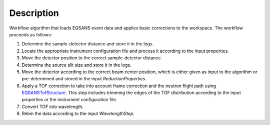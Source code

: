 .. algorithm::

.. summary::

.. alias::

.. properties::

Description
-----------

Workflow algorithm that loads EQSANS event data and applies basic
corrections to the workspace. The workflow proceeds as follows:

1. Determine the sample-detector distance and store it in the logs.

2. Locate the appropriate instrument configuration file and process it according to the input properties.

3. Move the detector position to the correct sample-detector distance.

4. Determine the source slit size and store it in the logs.

5. Move the detector according to the correct beam center position, 
   which is either given as input to the algorithm or pre-determined and stored in the input *ReductionProperties*.

6. Apply a TOF correction to take into account frame correction and the neutron flight path using
   `EQSANSTofStructure <http://www.mantidproject.org/EQSANSTofStructure>`_. This step includes trimming the edges
   of the TOF distribution according to the input properties or the instrument configuration file.

7. Convert TOF into wavelength.

8. Rebin the data according to the input *WavelengthStep*.


.. categories::
